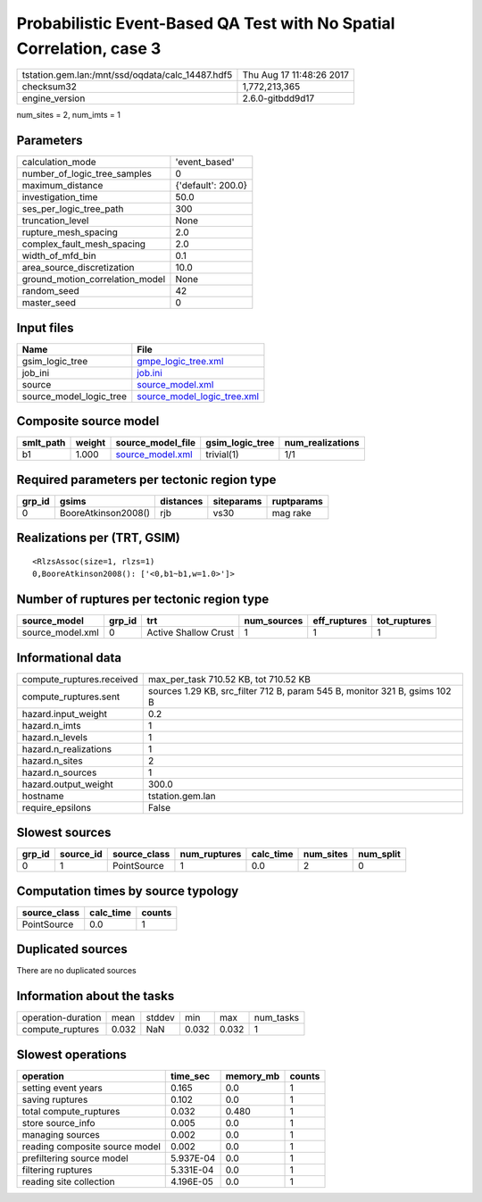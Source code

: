 Probabilistic Event-Based QA Test with No Spatial Correlation, case 3
=====================================================================

================================================ ========================
tstation.gem.lan:/mnt/ssd/oqdata/calc_14487.hdf5 Thu Aug 17 11:48:26 2017
checksum32                                       1,772,213,365           
engine_version                                   2.6.0-gitbdd9d17        
================================================ ========================

num_sites = 2, num_imts = 1

Parameters
----------
=============================== ==================
calculation_mode                'event_based'     
number_of_logic_tree_samples    0                 
maximum_distance                {'default': 200.0}
investigation_time              50.0              
ses_per_logic_tree_path         300               
truncation_level                None              
rupture_mesh_spacing            2.0               
complex_fault_mesh_spacing      2.0               
width_of_mfd_bin                0.1               
area_source_discretization      10.0              
ground_motion_correlation_model None              
random_seed                     42                
master_seed                     0                 
=============================== ==================

Input files
-----------
======================= ============================================================
Name                    File                                                        
======================= ============================================================
gsim_logic_tree         `gmpe_logic_tree.xml <gmpe_logic_tree.xml>`_                
job_ini                 `job.ini <job.ini>`_                                        
source                  `source_model.xml <source_model.xml>`_                      
source_model_logic_tree `source_model_logic_tree.xml <source_model_logic_tree.xml>`_
======================= ============================================================

Composite source model
----------------------
========= ====== ====================================== =============== ================
smlt_path weight source_model_file                      gsim_logic_tree num_realizations
========= ====== ====================================== =============== ================
b1        1.000  `source_model.xml <source_model.xml>`_ trivial(1)      1/1             
========= ====== ====================================== =============== ================

Required parameters per tectonic region type
--------------------------------------------
====== =================== ========= ========== ==========
grp_id gsims               distances siteparams ruptparams
====== =================== ========= ========== ==========
0      BooreAtkinson2008() rjb       vs30       mag rake  
====== =================== ========= ========== ==========

Realizations per (TRT, GSIM)
----------------------------

::

  <RlzsAssoc(size=1, rlzs=1)
  0,BooreAtkinson2008(): ['<0,b1~b1,w=1.0>']>

Number of ruptures per tectonic region type
-------------------------------------------
================ ====== ==================== =========== ============ ============
source_model     grp_id trt                  num_sources eff_ruptures tot_ruptures
================ ====== ==================== =========== ============ ============
source_model.xml 0      Active Shallow Crust 1           1            1           
================ ====== ==================== =========== ============ ============

Informational data
------------------
============================ ==========================================================================
compute_ruptures.received    max_per_task 710.52 KB, tot 710.52 KB                                     
compute_ruptures.sent        sources 1.29 KB, src_filter 712 B, param 545 B, monitor 321 B, gsims 102 B
hazard.input_weight          0.2                                                                       
hazard.n_imts                1                                                                         
hazard.n_levels              1                                                                         
hazard.n_realizations        1                                                                         
hazard.n_sites               2                                                                         
hazard.n_sources             1                                                                         
hazard.output_weight         300.0                                                                     
hostname                     tstation.gem.lan                                                          
require_epsilons             False                                                                     
============================ ==========================================================================

Slowest sources
---------------
====== ========= ============ ============ ========= ========= =========
grp_id source_id source_class num_ruptures calc_time num_sites num_split
====== ========= ============ ============ ========= ========= =========
0      1         PointSource  1            0.0       2         0        
====== ========= ============ ============ ========= ========= =========

Computation times by source typology
------------------------------------
============ ========= ======
source_class calc_time counts
============ ========= ======
PointSource  0.0       1     
============ ========= ======

Duplicated sources
------------------
There are no duplicated sources

Information about the tasks
---------------------------
================== ===== ====== ===== ===== =========
operation-duration mean  stddev min   max   num_tasks
compute_ruptures   0.032 NaN    0.032 0.032 1        
================== ===== ====== ===== ===== =========

Slowest operations
------------------
============================== ========= ========= ======
operation                      time_sec  memory_mb counts
============================== ========= ========= ======
setting event years            0.165     0.0       1     
saving ruptures                0.102     0.0       1     
total compute_ruptures         0.032     0.480     1     
store source_info              0.005     0.0       1     
managing sources               0.002     0.0       1     
reading composite source model 0.002     0.0       1     
prefiltering source model      5.937E-04 0.0       1     
filtering ruptures             5.331E-04 0.0       1     
reading site collection        4.196E-05 0.0       1     
============================== ========= ========= ======